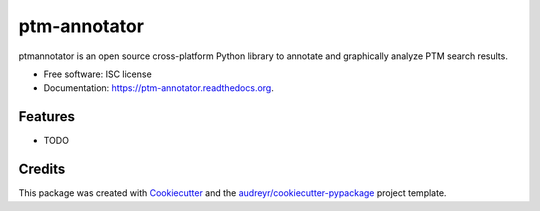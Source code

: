 ===============================
ptm-annotator
===============================

.. image:: https://img.shields.io/pypi/v/ptm-annotator.svg
        :target: https://pypi.python.org/pypi/ptm-annotator

.. image:: https://img.shields.io/travis/gtg269c/ptm-annotator.svg
        :target: https://travis-ci.org/gtg269c/ptm-annotator

.. image:: https://readthedocs.org/projects/ptm-annotator/badge/?version=latest
        :target: https://readthedocs.org/projects/ptm-annotator/?badge=latest
        :alt: Documentation Status


ptmannotator is an open source cross-platform Python library to annotate and graphically analyze PTM search results.

* Free software: ISC license
* Documentation: https://ptm-annotator.readthedocs.org.

Features
--------

* TODO

Credits
---------

This package was created with Cookiecutter_ and the `audreyr/cookiecutter-pypackage`_ project template.

.. _Cookiecutter: https://github.com/audreyr/cookiecutter
.. _`audreyr/cookiecutter-pypackage`: https://github.com/audreyr/cookiecutter-pypackage
